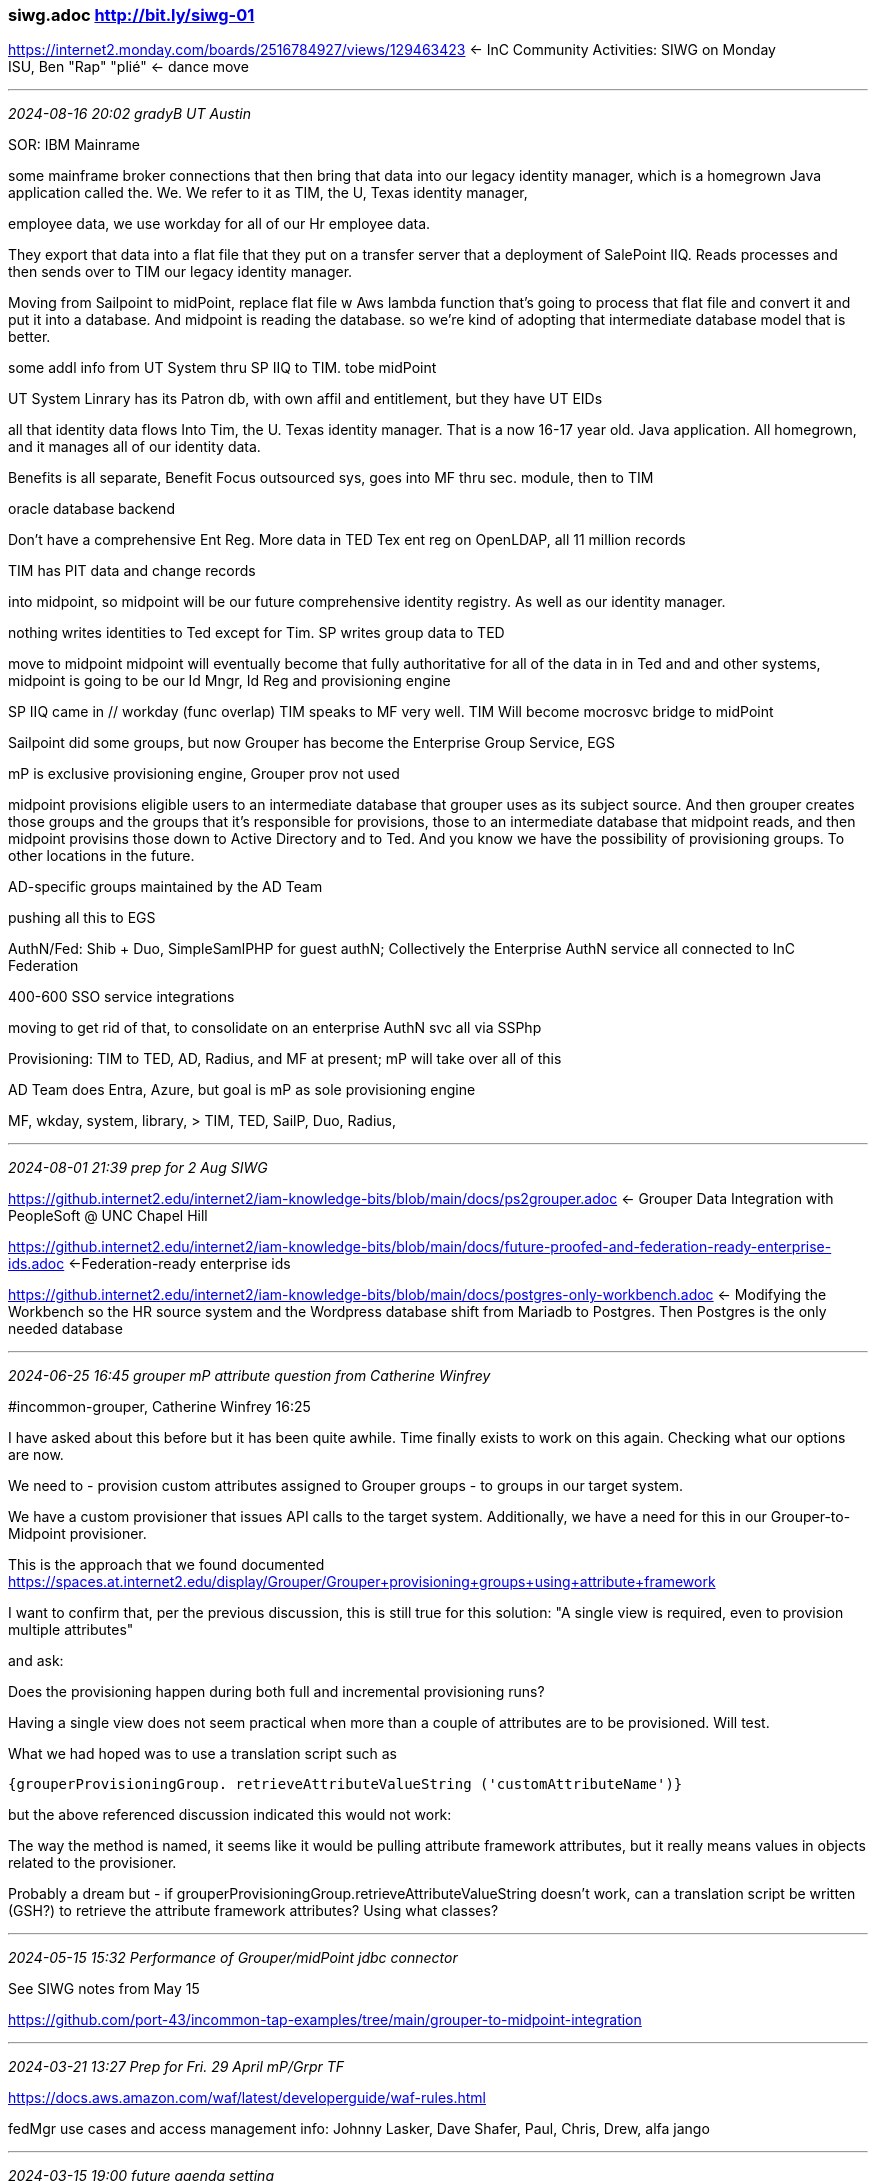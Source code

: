 === siwg.adoc  http://bit.ly/siwg-01
https://internet2.monday.com/boards/2516784927/views/129463423[] <- InC Community Activities: SIWG on Monday +
ISU, Ben "Rap" "plié" <- dance move

- - -
_2024-08-16 20:02 gradyB UT Austin_

SOR: IBM Mainrame

some mainframe broker connections that then bring that data into our legacy identity manager, which is a homegrown Java application called the. We. We refer to it as TIM, the U, Texas identity manager,

employee data, we use workday for all of our Hr employee data.

They export that data into a flat file that they put on a transfer server that a deployment of SalePoint IIQ. Reads processes and then sends over to TIM our legacy identity manager.

Moving from Sailpoint to midPoint, replace flat file w Aws lambda function that's going to process that flat file and convert it and put it into a database. And midpoint is reading the database. so we're kind of adopting that intermediate database model that is better.

some addl info from UT System thru SP IIQ to TIM. tobe midPoint

UT System Linrary has its Patron db, with own affil and entitlement, but they have UT EIDs

all that identity data flows Into Tim, the U. Texas identity manager. That is a
now 16-17 year old. Java application.
All homegrown, and it manages all of our identity data.

Benefits is all separate, Benefit Focus outsourced sys, goes into MF thru sec. module, then to TIM

oracle database backend 

Don't have a comprehensive Ent Reg.  More data in TED Tex ent reg on OpenLDAP, all 11 million records

TIM has PIT data and change records

into midpoint, so midpoint will be our future comprehensive identity registry. As well as our identity manager.

nothing writes identities to Ted except for Tim.  SP writes group data to TED

move to midpoint midpoint will eventually become that
fully authoritative for all of the data in in Ted and and other systems, midpoint is going to be our Id Mngr, Id Reg and provisioning engine

SP IIQ came in // workday (func overlap) TIM speaks to MF very well. TIM Will become mocrosvc bridge to midPoint

Sailpoint did some groups, but now Grouper has become the Enterprise Group Service, EGS

mP is exclusive provisioning engine, Grouper prov not used

midpoint provisions eligible users to an intermediate database that grouper uses as its subject source. And then grouper creates those groups and the groups that it's responsible for provisions, those to an intermediate database that midpoint reads, and then midpoint provisins those down to Active Directory and to Ted. And you know we have the possibility of provisioning groups. To other locations in the future.

AD-specific groups maintained by the AD Team

pushing all this to EGS

AuthN/Fed: Shib + Duo, SimpleSamlPHP for guest authN; Collectively the Enterprise AuthN service all connected to InC Federation

400-600 SSO service integrations

moving to get rid of that, to consolidate on an enterprise AuthN svc all via SSPhp

Provisioning: TIM to TED, AD, Radius, and MF at present; mP will take over all of this

AD Team does Entra, Azure, but goal is mP as sole provisioning engine

MF, wkday, system, library, > TIM, TED, SailP, Duo, Radius, 







- - -
_2024-08-01 21:39 prep for 2 Aug SIWG_

https://github.internet2.edu/internet2/iam-knowledge-bits/blob/main/docs/ps2grouper.adoc[] <- Grouper Data Integration with PeopleSoft @ UNC Chapel Hill

https://github.internet2.edu/internet2/iam-knowledge-bits/blob/main/docs/future-proofed-and-federation-ready-enterprise-ids.adoc[] <-Federation-ready enterprise ids

https://github.internet2.edu/internet2/iam-knowledge-bits/blob/main/docs/postgres-only-workbench.adoc[] <- Modifying the Workbench so the HR source system and the Wordpress database shift from Mariadb to Postgres. Then Postgres is the only needed database

- - -
_2024-06-25 16:45 grouper mP attribute question from Catherine Winfrey_

#incommon-grouper, Catherine Winfrey  16:25

I have asked about this before but it has been quite awhile. Time finally exists to work on this again.  Checking what our options are now.

We need to 
- provision custom attributes assigned to Grouper groups 
- to groups in our target system.

We have a custom provisioner that issues API calls to the target system. Additionally, we have a need for this in our Grouper-to-Midpoint provisioner.

This is the approach that we found documented
https://spaces.at.internet2.edu/display/Grouper/Grouper+provisioning+groups+using+attribute+framework

I want to confirm that, per the previous discussion, this is still true for this solution:
"A single view is required, even to provision multiple attributes"

and ask:

Does the provisioning happen during both full and incremental provisioning runs?

Having a single view does not seem practical when more than a couple of attributes are to be provisioned. Will test.

What we had hoped was to use a translation script such as

[source,bash]
----
{grouperProvisioningGroup. retrieveAttributeValueString ('customAttributeName')}
----

but the above referenced discussion indicated this would not work:

The way the method is named, it seems like it would be pulling attribute framework attributes, but it really means values in objects related to the provisioner.

Probably a dream but - if grouperProvisioningGroup.retrieveAttributeValueString doesn't work, can a translation script be written (GSH?) to retrieve the attribute framework attributes? Using what classes?

- - -
_2024-05-15 15:32 Performance of Grouper/midPoint jdbc connector_

See SIWG notes from May 15

https://github.com/port-43/incommon-tap-examples/tree/main/grouper-to-midpoint-integration

- - -
_2024-03-21 13:27 Prep for Fri. 29 April mP/Grpr TF_

https://docs.aws.amazon.com/waf/latest/developerguide/waf-rules.html

fedMgr use cases and access management info:
Johnny Lasker, Dave Shafer, Paul, Chris, Drew, alfa jango

- - -
_2024-03-15 19:00 future agenda setting_

*- mP / Grouper Performance testing environment -*

- - -
_2024-02-05 20:11 siwg futures2 on Wed 7 Feb_

https://internet2.edu/wp-content/uploads/2023/09/Futures2-Presentation.pdf[]

- - -
_2024-02-01 21:00 Use cases to capabilities_

https://github.internet2.edu/ti/systems-architecture[] <- arch diagrams +
https://github.internet2.edu/ti/systems-architecture/blob/6756f57fd07f162b054ffd327d59b3e7a2830284/iam/iam-jit-enroll.puml[] +
https://github.internet2.edu/ti/systems-architecture/blob/6756f57fd07f162b054ffd327d59b3e7a2830284/iam/images/iam-jit-enroll.png[] +

next] Conceptual-level functional models that IAM infra must collectively and exhaustively address.

- - -
_2023-12-13 13:03 BTAA Survey questions as doc_

- - -
_2023-12-08 08:42 Rbac vs Abac_

- ABAC can lead to greater sensitivity to changes in the ERP's data model
- ABAC tends to reduce the use of shared affiliation definitions
- RBAC tends to explode the number of groups, one for each combination of reference groups

Perhaps a happy medium would be a mix of reference groups and abac statements is 

- - -
_2023-06-14 11:32:53 TF Attribute Basis of Allow/Deny Policies_

==== Attribute Basis of Allow/Deny Policies
===== Access Policy Information Structures Derived from ERP Data)

CACTI-Approved Proposal for Task Force: https://docs.google.com/document/d/1d7848og2emi8kybmbnP4EniV3320IMl1USog6la-9AI/edit?usp=sharing

Task Force activities will be organized and coordinated by our Software Integration Working Group

Task Force Wiki Page: https://spaces.at.internet2.edu/x/RZJQDw[] +
Initial work items ^ +

*- Problem Statement -*

If has proved challenging to identify shared patterns in how ERP-sourced data is brought into IAM infrastructures and how access policies are in good part derived from this data..This was the case for the TAP working groups on integration with Banner and with Peoplsoft ERPs.

The mission of this task force is to start from access policies instead. There is a greater likelihood that many generic access policies are in use at multiple institutions. Beyond identifying a set of generic access policies, this Task Force will go on to explore which ERP-sourced attribute types factor into the formulation of these access policies. The extract and transform processing of raw ERP data is necessarily specific to the campus IT system components, so the Task Force will have to assume that each campus will solve that problem on its own. Task Force guidance will pick up the story at that point to suggest common practices for the remainder of the access policy implementation story.

*- Work Items -*

*Document the IAM attribute types:* +
Behind the allow and deny policy group definitions in the “Example Access Policy” section of the Grouper Deployment Guide +
Behind the policy examples from the MACE-Paccman Working Group https://spaces.at.internet2.edu/display/macepaccman/Home +

*- Stakeholders -*

*Policy determination: It's complicated*

Custodians of ERPs (who do not always approach requests from an institutional perspective) +
Executive-level mandates (i.e. trump card holders) +
Service or Resource "Owners" (does seem like they should have a say) +
Advocates of resource access for the people whose interests they proxy (to whom do they appeal?) +
Policy statements hidden in code and in databases, often partially unknown to anyone (source of much confusion) +
Department-level resource managers (highly decentralized) +
If all else fails, and it often does, the Central IT and IAM teams end up defining and implementing the policies by default (double-plus ungood, but quite common) +

*Policy-supporting IT Infrastructure managers/developers/staff*

*- Deliverables -*

*Task Force guidelines and recommendations* +

Ideally applicable to +
To both RBAC and ABAC models of access control +
To Grouper, midPoint, hybrid, and commercial solutions +

- - -
_2023-06-08 12:09:24 RBAC and the rise of ABAC in Grouper_

` How do policy groups work in an ABAC world? +
` Does this lead to importing more attributes from systems of record to provide the data points for dynamic ABAC groups? +
` Lotsa columns in a table of affiliations  * +
` Will loader jobs still be useful? +
` Will ref: groups still be useful? +
` If we want to try this out, which versions of Grouper support it? +

- - -
* umichHR: {jobCategory=Faculty}:{campus=UM_ANN-ARBOR}:{deptId=304000}:{deptGroup=MEDICAL_SCHOOL}:{deptDescription=MM Orthopaedic Surgery}:{deptGroupDescription=Medical School}:{deptVPArea=EXEC_VP_MED_AFF}:{jobcode=201000}:{jobFamily=10}:{emplStatus=A}:{regTemp=R}:{supervisorId=12345678}:{tenureStatus=TEN}:{jobIndicator=P}

* For a single my_people_affiliation table, having a column for each distinct keyword would require about 70 columns. In any given row, most columns would have a null value. At the other extreme, we could use a single column for the affiliation data, so the columns would be employee_id, affiliation_name, affiliation_value. At this extreme, most queries would require substring matching. Would a structure between these make sense? Is a separate table for each affiliation better?  (Dont worry about a table with all data). FROM UMich TechEx on Grouper (link below)

.

- - -

https://incommon.org/news/new-features-with-grouper/ <- ABAC in Grouper Q & A +
https://internet2.edu/wp-content/uploads/2022/12/techex22-IAM-Wolverine-vs-Grouper-Hoekenga.pdf <- UMich TechEx on Grouper +
https://spaces.at.internet2.edu/display/Grouper/Grouper+attribute+based+access+control+with+scripted+groups <- !! 2022/12 +

- - -
_2023-04-12 13:00:00 Working Group Plans_

https://internet2-bunch.monday.com/boards/2516784927/views/96643970 <- Monday.com InC Activity kanban +
http://bit.ly/siwg-01 <- SIWG notes from April 5 +

what kind of person would be helpful in taking some of the burden of SIWG projects?

BillK: draft InCommon Software WG changes: 
https://docs.google.com/document/d/1d7848og2emi8kybmbnP4EniV3320IMl1USog6la-9AI/edit#heading=h.b5czysvlmo6mn +

next] Treatment of Regisry and Provisioning in Base CAMP: more on functional model and less on solution face-offs

- - -
_2023-04-05 12:04:05 SIWG meeting_

==== SIWG meeting topics

===== Catalyst Partners reflections on HE IAM; 
lightning BoF, Paul offering; Trends: Azure has ‘all the data’, lots of connectors and monopolizing the space; SIS integrations, why no connectors for those? [Ask Dedra]; can get a Dev license for free;  
KH,
[PaulS]: Friday 14th 10 am Eastern


===== Chris Hubing, Chris Hyzer, SlavekL on new Grouper db table provisioning
Grouper side: Putting data in; midPoint side: pulling data out; Scripted db table connector; Drew: What’s best way to consume Grouper data; Intermediate db brings lots of advantages; Slavek needs a bit more time: BK Asking for an MVP by mid-May
KH, PS, GB: actively integrating Grouper and midPoint; new approach not working-deletions, Unicorn working on it,; Shadow query in user template was core problem with performance in the messaging solution. Unicon version of a table-based solution;


===== ABAC basics and beyond
JL, KM


===== Campus case studies;  Case study contributions lifecycle
GE: didn’t pick this one: Is it for SIWG to do this. We have to get better at the whole case-study lifecycle (elicitation to documentation) IAM  Coffee Hour, less formal and polished; New ribbon for case study mavens at tech ex, Camp   Idea from Grady is also to take these maven orgs on the InCommon Organizations page on the web
JL, KM


===== IAM Outbound message streaming (Or future state?)
Drew inbound async has its place; PaulS no real problem here.Connectors look at what’s there, do value deltas; Okta, Azure are using messaging; GB: We have it in our legacy change manager; Will want to continue that with midPoint
BenR: We are writing to a DB and there is a Debizium connector that picks up the changes and turns them into messages in a Kafka queue


===== Past Presentation summaries and publication
In progress


===== Connector how-to's
In progress


===== Function-to-component diagram template (start with COmanage, midPoint, Grouper)
GE, DA, AM, KM
The TIER effort was aimed at this originally, time for another round.


===== Guidelines and tradeoffs in API AuthNZ
GE

===== Crosswalk Glossary of concepts and terms COmanage, Grouper, midPoint 
GE
KM: Must be in a pleasant and consumable by CIOs etc.

===== Documentation as DevOps (See Writing Evolveum Documentation)


- - -
_2023-03-30 08:16:31 topic hopper_

Catalyst companies reflections on HE IAM +
Chris Hubing, Chria Hyzer, Slavek on new Grouper db table provisioning +
ABAC basics and beyond
Outbound message streaming +
Presentation polishing and publication +
Connector how-to's +
Function to component mapping template +


- - -
_2022-11-16 14:00 BTAA Prov. Cookbook_

BTAA Provisioning Cookbook deep dive (comments, questions – and suggestions, maybe)
Each of you pick a section to review in advance and discuss on the call

https://spaces.at.internet2.edu/x/SgBsDQ

1. Introduction +

2. Problem Statement +
   This document concerns itself primarily with the provisioning of data out of the IAM system, but also with flows from Institutional Systems of Record.

3. Basic Concepts +
   Identity, Subject
   Identifiers
   Affiliations roles, groups, etc.
   JIT vs JIC

4. Identity Provisioning +
   ID Matching: triage into positive, potential and unmatched identities; potential match handling processes.
   Institutional username assignment: Self-selected, assigned; allow changes; DON'T reassign a username to a different person; Large namespace; list of prohibited names;
   Identifiers for services and target directories:    assign opaque identifier that won't change;
   Per-SP user identifiers.
   Social IDs: Support appropriate accound-linking; Leverage social ids at onboarding and offboarding; Assess levels of assurance, advise SPs; ID Matching to include social ids

5. Identity Lifecycle +
   State and affiliation changes: capture transitions with implications for entitlements to services; Together with SPs, clarify intended entitlement policies and their indicator attributes; Support multiple affiliations per user; Designate a 'primary' affiliation in case where an application assumes the existence of one.
   Grace periods: support them, work with SPs to properly define them; consider security risks that come with grace periods; Support early termination of grace periods;
   Deactivation: Retain critical user data even after deactivation or deletion; Reinstatement policies and practices; Inform SPs of the deactivation practices; Clear communication with users.

6. Passwords, Multi-Factor Authentication, and Provisioning +
   Limit number of passwords your institution requires users to remember; Encourage Web SSO; Take NIST advice; DON'T require frequent password changes; Consider passwordless solutions.
   Initial password setting: use temp. one-time-use password at account activation; identity proofing at time of password setting;
   Adopt multifactor authN; More than password-based authN for multi-factor changes or additions.
   Provisioning of credentials: Favor federated IAM over credential assignment; **Ideally support pairwise user-SP identifiers; Assess and audit SP handling of credentials; Deactivation over deletion of accounts; Prevent reassignment of one-assigned username; At deactivation, address each factor;


7. Service Provisioning +
   Reconciliation: Detect synchronization failures; Support scheduled full user base replication; Consider contextual attributes in access decisions, e.g. user location; Track development of fine-grained authorization functionalities; Remediate SP synchronization failures; Remediation processes to cover all error scenarios; Delete provisioned user info before deleting the central user identity; Assure that only designated sources of truth can change user information;
   De-provisioning: Make sure all info needed for re-activation is in hand before deprovisioning services; Just-in-time deprovisioning is complicated by fact that the deprovisioning won't be detected until the next user login, which may be delayed or never occur; Alert users to migrated data and other resources before deprovisioning; At reactivation of a service, be alert to orphaned user data on the SP left over from previous activation;
   Considerations for cloud services: See BTAA Cloud Services Cookbook;

8. Target Directory Provisioning +
   Create linked identifiers for cross referencing identities across systems; Establish a non-name-based (opaque) institutional identifier for each person in the system (NOT NetID); Unique identifiers for each source and target system; Synchronization between directories

9. Authorization +
   SAML supports two models for authZ: PDP--Decision made at IdP and passed to SP,  and PIP--App applies its policy based on asserted user attributes and context.
   9.1 Role types: Biz roles: affiliations;  IT roles:  Application roles: user & admin; Asset roles: objects to which the app roles convey rights of access. AuthZ Often represented by membership in groups.
   9.2 RBAC & ABAC. Some roles generated automatically from system of record information; Some are assigned directly or on request. RFP-like concern: Vendor support for multiple roles per user. Grouper noted. 9.3 Role engineering: start simple, clear naming conventions, RBAC for biz roles, ABAC for IT roles; tradeoff between roles and attributes in access policies; Follow GDG, provide clear & comprehensive documentation

10. Assuring Provisioned Authorization Is Correct +
    Assuring alignment of access and policy. Attestation (review access) and Audit.
    Attestation: implications for prov/deprov and grace periods, remediate non-response and non-remediation
    Audit: Early & frequent engagement with auditors; standardize followup procedures when audits come out

11. Product Lifecycle +
    RFP-like questions for onboarding and integrating new services and avoiding vendor lock-in at offboarding


- - -
_2022-10-18 09:32 IGA_

IGA enables enterprises to control access and mitigate risk by automating the creation and management of user accounts, roles, and entitlements. This allows companies to streamline onboarding, offboarding, provisioning, policy management, access governance, and other identity security measures.

- - -
_2022-05-18 09:38 Our legacy ELK dashboard_

https://dashboard.testbed.tier.internet2.edu/elk/app/kibana#/dashboard
 <= then click dashboard and select "TIER Basic Dashboard" +

- - -
_2022-05-08 10:29 SIWG Roadmap_

https://docs.google.com/document/d/16nhw6dCDe6sbl-kzEEQY__iqu5sGfOsqx0wviJHInDk/edit#heading=h.pj4blu2jphr5
 <= monday board: All T&I activities +

] Scan more recent SI meeting notes for other AIs

==== agenda ideas
` Jason Everling, bshp.edu, mP expert +

- - -
_2021-07-21 Software Integration Working Group transcription_

Welcome people entering their own names or other people's names i'm entering them in but
 tonight's can delay us getting rolling until we get them
 recorded here in the agenda online agenda
 I think we are pretty much there

So We all are probably partially recovered from base camp week last week, maybe some of you didn't go, but it was a great time
if you did go you know that
So I really was hoping we could
Think over you know muse over some of the things we heard there from each other and see if there are
topics that we should get on to our to do list at the very least, based on the level of interest we heard there

What you have right here well just first of all, one day, is just a pointer to how you get to the  materials that i've gotten linked from here, and the presentations and slides so yeah the link base camp, on item one takes you to the homepage of the course

Once you're there if you scroll down halfway or so you'll see the five tabs for the five days you pick one of the days
And then, when you get to that page you scroll all the way down to the bottom and that's where this presentation is are so you can work your way back through the day and get the slides and the presentations.

What I did in one be his notes that we were captured by various scribes during the campfire sessions, and these are pretty much as they were captured at the time, so not a lot of spit and Polish has gone into this, but I thought they made pretty interesting reading, as is, and it was a way to refresh my own mind kinds of conversations we had there but
mainly interested in what you all heard out of that.

If one of these bullets under one be strike your fancy you've been refined that are talk about what you'd like to see or if you've got something completely other there's a one see here for other hot topics from camp and Wendy I tried to capture a couple things where
People are saying gee i'd really
Like some help in this area, or that area

So Basically, this is all kind of a survey of
Current topics of interest and current areas of work
So with that I would guess the way I would phrase, the question is, if you think of what you're likely to have to accomplish in the next year 18 months.
Which kinds of topics are the ones that you really feel like it would be materially assistance to you to dig down a bit as a community or as a subgroup of the Community.

The keys to that I think are definitely going to be on our plate over the next year or once a year 18 months are the group or templates that's probably sooner rather than later
and  Then, also in API gateway is something that i've been talking about is the next project for some time, and I really want to make some progress on in the next next little while.
Excellent, Those are definitely of interest to me i'm
Sure, as we learn more i'd love to hear more about what others in the Community are doing

Could you say just a little more for those of us that aren't
As familiar with, well, I suppose, either of those Cooper templates look as a good for and API gateway what's the advantage of thinking about that. You know, for for group or templates we've got kind of a pattern that we use both for reference groups and for ap groups it's similar but not identical to what you see outlined in the The Grouper deployment guide but
You know there's basically a series of groups that need to get created in a folder that ultimately lead to an authorized group and it's the authorized group that ends up getting published to directories and other places, and the applications for provisioning actions, and right now, you know we've got scripts that we run to create those groups for people as as they need them, but what we'd really like to do is to give people the ability to create folders in there.

You know the people out in our it Community create folders and then use a template to create this this set of groups that results in a an
authorizing structure, without having to do any any manual effort and without having to contact central it, you know for a group of super admins to do it for. So we've been kind of excited about this for a while had thought about trying to do it, but the old Java based templates
But the GSA templates look like exactly what we've been hoping for
So that's that's our primary use cases being able to delegate out
People to create this this Nice Deployment guide kind of structure for themselves
And then, for the API gateway and this particular for me goes well beyond
Just identity management api's but also into api's that are maintained by our era P group and others is to have an nice place where developers around campus can come that they can explore the api's that are available

You know, maybe, depending on what kind of a gateway we get they could
Do do test runs of gets and whatnot just to see what the data coming back and forth would look like
And then make requests, you know, Sir, Sir, have a governance component, where they can make a request to get access to a set of information that then can be approved by whoever is responsible party for access to that data

Right now it's gets a lot trickier, and you know the one API you get access to, and whether or not you get dumped a flat file, or you know told to go looking dapper it really depends on who in central it you happen to talk to
Rather than you know what is the best
Data access method for you as a developer
And you know for the university's governance process
i'm looking to deploy the Kong gateway Open Source addition, in the next month
To start going down that path
Which is a
gateway yeah Hong Kong is one of the ones we want to look at so You excited to hear about your experience
  One of the ones you've been looking at. There is because we've already got informatica presence on campus will look at their offering Kong I definitely wanted to look at and then maybe was a ws or two, I think, has a semi Open Source offering Those are three I know about, but i'm also going to get you know Some
  hoping to hear other things from the Community, you know with additional suggestions and
  Have you know some some of my peers here at unc look around and come up with ideas
  Sorry, I was typing and I got informatica and there were a couple of things you mentioned
  Kong and ws or two all right
  Richard Could you say up
  A little more about what kind of project you're looking at and
  Maybe what's what's driving us this is, I mean, to my mind it's a sign of API maturity, I guess, when you start bumping into
  problems that an API gateway can help her but curious about your particular situation there
  For way too long we've been sharing data through Oracle just like straight to David and I migrated off Oracle over the past year, along with the migration to
  group or mid point, etc, and so I need to get to the point where I can share data more elegantly then strangely straight through database tables that tons of Apps connected because that's obviously a bad design
  And we need to get off of it and so i've been exploring graph API graphic graphic graph que El excuse me, so the idea is to go to graph que El idea
  We have we also do a bunch of web APP development myself and others around here, and so we have like a
  Java library that's connected together that automatically pulls it like automatically throws cast
  authentication in front of everything which course brings back all the groups that have been provisioned by group or into active directory etc, and so the
  advantages, I see from a game API gateway, this is why we're just going to open source version, right now, because it just does it all
  Is it basically the gateway access like an active directory a grouper and a CAS or IDP of whatever you want to call it all in one
  Because we can go through, and have somebody we haven't not someone an application authenticate through the gateway and then the gateway will assign roles, and so the custom API that will spin up will only have to go through and
  validate well it's going to have to handle authentication against what the gateway does
  Because that's all they care about they won't have to manage their own credit, the gate we will manage the credits, they will the gateway would take care of all these problems, and then it can send roles if we needed roles, because you can
  Do stuff and graphs well in spring security with roles, and so the gateway just takes care of all that work for us, and so we do it in one spot gateway does it and then our downstream custom code that we're after right
  Only knows how to interact with the gateway and not have to re implement this functionality all the time
  Okay well
  So I know we have at least two interested parties here ethan tonight
  So
  However, you can kind of report in from time to time on lessons you're learning or
  You know benefits, you see, or or issues
  Please remember to do that, I think there's a backlog of things that you talked about doing that I would love to hear more about so, but this one's definitely
  high on the list
  So yeah good news that's great
  yep I can definitely do that one of the other ones, I want to try to figure out I haven't dug enough into calm to see how it would be possible
  But we have several applications to bring it back to this group, even more so, we have several applications that hit up the grouper web service API
  And it'd be nice to instead of maybe there's better ways to do this in grouper but right now that's pointing against an active directory account and we share those credits way too much
  And so it'd be nice to like bounce the actual group or API access through Kong and then have con issue separate credentials
  And as a proxy able to send the the shared credentials that we're currently using, but we can do better access control and, as a group are using it to the web service access into group a group or a few wise
  yeah
  that's good and a couple of the campfires that I was in people ask a question about the breadth of coverage
  Of the midpoint api's and so i'm going to try to pin that down, as I say, the first rough answer I come to is it's pretty full coverage, I mean grouper I don't think they ever release a new Java thing without
  Having an API to a company and so they're probably the
  You know the thought leader and practitioner in this crowd, but I believe mid points set their sights on doing that, as well, so
    And yeah wouldn't it be great if there were one place, regardless of the component you're talking about
With one set of processes that were used across something yeah    I think we're getting there when we get you know, like you say multiple components that are
    Using api's for one purpose or another it starts to make more sense    Okay    What about other people who were at Camp or weren't see some titles here that look interesting   Oh, I did originally build this as a   Listening session so maybe i'll phrase it as a as a question
them to each of you, that would like to answer it, which is basically again what's On your list or you think will be on your list sometime this year next 18 months That you're going to have to deal with one or the other, and then we could come at it a different way and just
  probe whether you've got all the tools and knowledge, you need on those things but anybody willing to
  pick up the MIC
  Oh good
  So I just scroll down and see lost a little bit
  Testing testing for a good point
  Testing configuration management i've got that stuff stuff shorts southern get, and so I feel fairly good about configuration management, but the the testing is
  I haven't read the Doc yet, but you know
  yeah well Rachel loudon from unc Charlotte
  said that they
  feel like in general they've got a good approach to testing for other things, and so they're hoping, they can leverage that for taming investigating midpoint so again the concrete thing would probably be
  To see when she would feel comfortable
  Coming to on these calls and kind of walking through your approach but yeah she did a lot of stuff with scripting and automating
  The testing like I say she at least knows what what success would look like
  And so that might be a really interesting conversation so i'll
  i'll kind of curious what testing means in that scenario
  I guess
  Some of us just the usual stuff that they upgrade something or or add a new
  But
  Is it testing midpoint that midpoint functioning correctly or that your business policy and rules are functioning correctly
  I suspect it's the latter that has mid points a piece of it, but what you're really
  isn't matter is that a monster kind of integration test right is everything you know cooperating and getting the job done
  yeah okay I don't know if midpoint has any way of doing this, one of the
  Barbie it for me to say anything nice about the Microsoft product, but that I didn't eat integration thing one of the nice things that had
  Is you could do a dry run like I could go say what if I ran a full sync on this user
  And it would spit out while i'm going to change this data element and move this data home and do this kind of stuff
  And if you didn't like it, then you just click the cancel button, but if it was good, then you could click a commit button and would actually committed, so I don't know if there's any way, we could
  If midpoint can support that could support it all that kind of stuff but that would give you a way to evaluate the ladder, the business policy part of that
  i'm assuming the that you have midpoint and like a cic D pipeline that can test and validate the basic functionality and midpoint
  Well then, the question is how do you put that in that pipeline I
  My point does, yes, Dr RON capability and we're running to mid points I haven't probably one of the Dev one, but you know it's always trying to figure out how to best go through and handle that and put it together and test and update and make sure your tests are meaningful
  You know you're right, you could have a certain set of tasks that were dry run only and like copies of your regular tasks that you could run probably programmatically
  What are the other bigger challenges with this
  is how do you integrate with some, how do you test the connectors and stuff on a system it doesn't give you necessarily a test system to go against
  You know, like you said you can spin up a test G sweet, so you could test it against that, and if you screw up will then the test G sweet
  I don't know that we have like and maybe this is this something you request, but I don't know that we have a test zoom instance I can test zoom against right there's all those sorts of problems too and it's beyond mid point is trying to test this sort of system period
  Having lived with these
  Products in this scenario for a long time, I have always felt like that trying to set up a test environment, a real true meaningful test environment for this kind of a tool is impossible and it's like chasing your tail because you end up recreating everything just to test it
  yeah I would agree that's been my experience to and the problem is
  Is that that's harder for junior people to deal with because they don't have the experience of when they're gonna blow things up i've screwed it up things up in my time that have a pretty good idea, before I had to do a danger zone but
  yeah I never had a test system for that Microsoft identity tool, it was
  Some pretty sketchy moments that didn't never bit me but
  it's just too hard to have a test environment
  But Paul you've started by saying Microsoft did something right in this space
  They did well their tool is far from perfect you'll never hear me say that, but you know you've learned to manage the quirks of it and, and it is at least predictable and useful but I hear they're abandoning yet or somebody posted that recently so yeah
  So yeah but trying to you know recreate the test of arm and I watched many try and it's like okay well yeah you've got this test ad What about a test people so often the test students system and all these other things that you're never going to get
  yeah and then with real data, what would that look like yeah
  Right never getting is that
  We, in some ways, have the opposite problem, which is that
  Particularly our therapy group, like test systems and they'd like a lot of them and they like them to have copies of production data which is both dangerous and expensive
  I think, during one peoplesoft upgrade cycle, we made it to like  environments
  Okay yeah I can see how that could happen
  yeah so
  I just wrapped on my new code, you know if user ID equal peak ascii then
  What loose
  yeah
  Okay well yeah let's go, you know compare now it's like the tricks we're using but
  doesn't well it's gonna take
  Some development and
  experimentation to even approach good enough solution, probably on that that space, but
  I will talk to Rachel about
  presenting her
  Father doing
  integrate what I would call the integration testing
  Okay i'm back to
  The other fish in the sea
  Anybody willing to talk about with the year coming up looks like on your campus
  i'm kind of go back to your previous question here, so one of the things i'm going to try to figure out how to do and I don't i'm hoping that other people have the problem, so we can discuss it here but i'm going to need to try to figure out how to get
  midpoint and grouper to work together in the provision on demand case
  I when we do provision on demand, I like taking positive control of the accounts, we can do username renamed and stuff like that, and I know that midpoint can go ahead and discover like a zoom account was created our zoom is provision on demand through and common
  authentication so I know that midpoint can go through, and you can discover I don't have this integration working, something I do, but I know that, like mid point you go through and discover who has a zoom account and start managing them
  Eventually, when we want to remove people and lock them out, we kind of want that process to actually flow through Gruber
  question is, how do you we can easily start from group or until mid point hey do these things that works, but if the discovery happens in mid point, how do we get it to group or an Intel group or to tell midpoint to get rid of it
  stepped in there, I I haven't spent a ton of time trying to figure out and I don't know if anybody else has but there seems to be a set of steps in there that i'm not entirely aware of, right now, as far as just the algorithm of how to do that
  yeah yeah I think
  We will be implementing that in a fairly near future and it's the same kind of notion, where we do just in time provisioning, for you know from ship login to zoom
  And so we'll have a notion of awareness and midpoint that a zoom account exists, but not automatically provision zoom accounts and then, when people's association with the university ends
  we're going to have group or communicate that to mid point and ask midpoint to, among other things, we move zoom licenses
  So I think it's pretty similar your your use case if i'm if i'm not just reading my ears
  yeah the current connector for grouper is read only right
  Yes
  yep yeah i'm just i'm not i'm not pushing information from zoom to grouper i'm doing that calculations at the midpoint
  Would this be a different basis sorry park
  And I haven't experienced Sam think that's better I was just pointing it out, since that was the original question
  You can leverage roles and Meta roles within midpoint to govern the provisioning of those zoom accounts, so that
 If you relied on the presence of an account in zoom and had midpoint ingest that information you could enable That that role membership for that individual likewise you can remove that role membership for that individual from any triggering source, including grouper so you could have group or tied into the same Meta role or role within midpoint based on the removal of an individual from let's say a group or group of you know let's say you've got zoom Members as a group, a group
 and remove that individual from there, you can tie that into the midpoint role and the role removal could then trigger the De provisioning of that zoom account so a given role could be driven by two different resources
  interesting
  Could you say a little more about that that trigger capability
 Yes, where where would those triggers get picked up or
  Is in that role policies, so the role policy could be defined conditionally and when the condition proven true the individual let's say we're talking about users
So when the issue is proven true the user would be granted essentially the inducement for that account and whenever the condition proves false midpoint will automatically De-provision that user From that account so your rules by which you have the condition defined can be dependent on the grouper membership or,  You know, some type of information from zoom or both, so you can rely on the policy statement for the Metarole membership
And whenever again, as I mentioned just now, whenever it's proven true provisioning would occur and whenever it turns out false midpoint will D provision that individual from that account
  I think, had a DEMO of that capability
At one point, it was it based on just kind of what you described right there
  yeah it i'm glad you brought that up yeah we did a DEMO back last fall and again another one in the spring
 And it didn't tie in group or per se, I was involved in the second presentation in the spring and I hinted that one could do it, I didn't actually set it up or demonstrated
But yeah it's that's what I was hinting at during the second presentation, one could integrate their group membership system and leverage that for the automated Deprovisioning if you let's say you had an entire graduating class you wanted to do provision from zoom accounts that would be one way to do it
  hey so Jim I don't know, maybe in a future call, we could just start down the path of discussing what it would look like to do that to get Rupert to be in the loop
  I like that idea Keith
look forward to putting that together sometime in the future, you bet
  Okay excellent okay
  While i'm typing other people can be thinking or speaking
  folks from Illinois state and I won't
  call any particular person, but i'm just wondering if anything you heard at Camp bears on anything that you're looking at in the near future, I know you just wrapped up a CSP roles, so you probably have your plans pretty well aligned, by now, but just curious if there's
  Some bits that you're still worried about or missing for getting the year done
  I guess, one of the things on this list from
  camp that at least i'm interested in hearing the direction of where it goes and what people are doing so the
  API gateways that's been something
  we've talked someone at icu about but
  As far as the actual product that we're going to put in place i'm not totally sure so be interesting to hear what other people's true goes in the reasons why
  One of the ones we talked about is apogee
  So maybe a phrase this as a question anybody
  got
  plans or intentions to integrate co manage and midpoint
  Typical thing would be COmanage just some kind of guests system or invitee sponsored role as of things
  Anybody working with those two things which, like we know, have a lot of overlap, but
  yeah that's definitely what we'll be doing at SMU um we we kind of see COmanage as not just a guest system we manufacture it's difficult for me to understand using it for only a guest system
Our Our view is that will use it as our identity registry or person registry
And that will mean that it will bring in identities from all sorts systems, primarily that's peoplesoft, but we have additional smaller ones that will also source identities from
And then, it seems, at least on paper to make sense for guests, to also be on boarded directly into co manage and those are
You know, instead of calling them guest which doesn't always make sense we're kind of calling them non sore users, so we just don't have a source of record for them so co manage would act as the source of record for the non store users and yeah so, then the identities, obviously, would be made available to midpoint and grouper And the mechanism for doing that seems to the default is probably held up
   But there's some consideration, probably for using a database for that
So there'll be more discussion about that
  I am waiting to take the training in October for COmanage to get myself some more time for ideas but yes i'm going to get the same thing, the same general idea
  i'm thinking about taking that Community training again because it doesn't ever seem to soak yeah I think this may be my fourth time
  So i'll have
  i'll have someone else listen in this time and maybe help me
  pick or is going to ask you to start getting the training soon
  yeah that's that's gonna be a tragedy
  Okay
  i'm only just have been holding my hand and that works pretty well
  So he does most work and I just say that sounds good
  That sounds like a plan
  yeah so I just want to make sure I didn't misinterpret you were saying so go manages the registry and then midpoint is into the picture for provisioning capabilities or
  Correct yeah so from there, I think it's kind of the standard
  Implementation practice where grouper makes the decisions and midpoint makes it so so that's kind of the flow again on paper
  So they'll probably be
  loader jobs in grouper that are living in or yeah looking at things inside calm
  yeah for those non SoR users, yes I think that's right and then obviously it will also be running the loader jobs against peoplesoft and a few other source systems
  Okay that's interesting, so you will want to pull all the European information in and so that there's just one source for the loader jobs, I guess that makes that's a pretty typical thing you're right loader jobs per
  Major source system yeah I got it
  yeah
  So all of this, the foundation of it all is is for that
  Identity registry to exist first so that's our first area of focus
  We might know a lot more in here so about suitability of co manager mid point for various roles in that in the im infrastructure
  and be able to point out, benefits and drawbacks of each in different situations that'd be useful information
  yeah we definitely intend to share i'm positive that have an oversimplified view of all of this and I try hard to
  recognize where I have deficiencies in my understanding, so I, I know that I will have a lot of lessons learned by this time next year
  Good that's good news for us, I guess it does also help to start believing that it's all going to be okay
  Even if that's based on it means that
  Yes, i'm hopelessly optimistic
  Well, hopefully this year won't cure you that all right
  couple things
  Much more ice
  Just looked at
  Which is amazing oh it's probably just me anyway, never mind
  All right, well, I don't want to force people to talk to that
  aren't are disinclined to do that, for whatever reason, but kind of like
  What Kevin maroney kept saying at Camp right, you know engagement
  and involvement is
  Absolutely, the, the best way to you know pick up stuff and get help with things you're working on, so if it's just
  That wanting
  To ask what somebody might call it dumb question or something like that, please don't worry about that
  You have a quota of I forget what it is something like 10 supposedly dumb questions that you can ask without any penalty whatsoever so
  that'd be that'd be good
  Well let's see, I guess, I had a couple other topics down here well one of them was that
  yeah the gateway thing but
  Under this is still one I guess little yep
  Everything today is item one on
  One he is stuff that i've seen on slack or somewhere or email Keith LeValley I didn't I don't think I saw him on today, but is interested in how
  He should handle password reset stuff and his question was basically are you just using the stuff that ships with midPoint or are you doing needing something fancier than that, and he was talking about a mechanism
  You know, allows you to do confirmations and email validation and all that kind of thing so
  that's probably something well invite him to bring to the group does that resonate with other folks on this call
  Yes, we've never quite been happy with our password reset solution so i'll be paying attention to that
  All right
  And it might be a good time to take you know, a meeting are to to sort through what we think the requirements are for that right, I mean it's not
  mean a lot of things, it can mean a help desk or to be totally self serve so
  Right and part of our issue is that it's required by the State law to have the password expire, and then obviously be set to something new
  Every
  X number, I actually don't know if they set a date it's just Steve is as the password has to be expired and changed yeah
  and   They don't give you an out based on second factor stuff either I bet
  yeah
  Okay well yeah we should be able to come up with that I know
  i'm guessing I guess I don't remember brad signature co manage as pretty good facilities draw this invitation conscription validation but if somebody knows different than that, please speak up
  But
  Anyway, okay so there's that
  SCIM connector to provision to aws ssl this one came from James Babb at Wisconsin
 Just briefly, it does require SCIM 2.O current midpoint SCIM connector does SCIM 1.1 which works great for slack because they're 1.1 but, of course, you know, the thing about Sanders is there
So there's we would need to get a SCIM connector up and running and i'm not quite sure how big a job that is but
  So many versions of everyone
  So there's we would need to
 get a SCIM connector up and running and i'm not quite sure how big a job that is but
  generally
  We haven't heard a great groundswell of demand for SCIM solutions, I know
  The group or folks have been working to script there's up
  and   So it might come up if if there's enough interest in like come up that we do invest in the work to get us going to connect her bill so just something to keep in mind anyone else on the call
  With a provisioning target or software as a service where they encouraging new skin for that work
  Okay
  So this next bullet under your best practices in person, identify are handling in higher ED research we've
  talked around this we've shared you know what some of us have that we think is is pretty good justifications for the way we're doing things I feel like if we
  Put a little bit of effort into it, we could probably come up with
  Something that said all right if
  If you're starting from scratch, which almost nobody is here would be our recommendations on, you know how you handle your identifiers
What you might want to do for net ids for us ssl login identifiers what you might want to do to try to come up with a you know truly persistent stable non name based that would be another point that we try to make, for, if you want it to be permanent and stay with the user and uniquely identify them and only them
Well i've heard people even argue that since they've got a lot of people so have to campus ID is a is a pretty good thing for login
That EMPLID might be a reasonable internal thing but anyway, I think we could do this it takes a little guts to put A recommendation out there, but if we don't do that we're not probably providing as much help as the Community could use so i'd like to do that probably would be in the form of A rough draft that I would hope, people would take issue with and fix our call out where the situations where you know
You're recommending this is a really good practice or best practice, but you know, nobody I know is in a position to do that so let's come up with something without "Best" in the title   uniquely identify them and only them
  You know, then you're getting into this space in a way that
   You
  will need to do some more thinking on it, but
  You know it's some of us are stuck with
Well i've heard people even argue that since they've got a lot of people so have to campus ID is a is a pretty good thing for login
  That EMPLID might be a reasonable internal thing but anyway, I think we could do this it takes a little guts to put
  And the final one here on my list is
  Something we've always talked about as an ideal
  And we haven't ever really pushed it all the way through, that is to say
  We have
  In theory, there ought to be such a thing as A registry person schema or model data model that's canonical in the sense that it's not really
  Keith H / Internet2:   tied to or too tightly associated with a particular ERP or application or you know software as a service but that
  You know kind of handles
  Most of the cases for the things that we define as in scope, for I have
  and   I believe all yes i'm pretty confident and saying that co manage with certainly give you the tools to do this if you had the discipline
  And I certainly know that point does both of them, you know, extending the schema is easy and doesn't bring a lot of stuff in it trail that mess of stuff up so you could definitely do the first bullet there, mapping from source systems into the some canonical form that would you know be independent of any rp now that's, not to say that your pii information can all be filtered out because obviously you're just talking about loader jobs that do a lot of stuff based on your IP information so
   It really is more kind of the core person information that we're trying to focus on here so that might make it more reasonable because it scopes it down a bit
And then the the other direction is okay great you've got your registry now has this canonical person model and the question is, will at suffice for all the provisioning and D provisioning actions you need to perform, on the other side on the outbound side
And I think both of those are open questions
And it's another one, where I think we've worked on pieces of this and we said it's a good idea, but we haven't had the courage or inclination to actually write that down in and test it with with all you folks and others see if it makes sense
   So those are things i'd like to you know work into our Year together, but it depends, we have to pick things that are of interest to more than one of us, I think that's fair to say
  open questions
  And it's another one, where I think we've worked on pieces of this and we said it's a good idea, but we haven't had the courage or inclination to actually write that down in and test it with with all you folks and others see if it makes sense
 So those are things i'd like to you know work into our Year together, but it depends, we have to pick things that are of interest to more than one of us, I think that's fair to say
  And I don't know
Paul at some point, it might be interesting for you guys to talk about.s tuff you're doing on the Internet2 IAM space in the coming era so just so we could be up on that because I expect you guys are not going to sit still
  You come on you know, a long way, but
  Once we get the new registration system in place that will be kind of a big deal because
  All the everything, like all the courses even will go through the new registration system
  Right good
  And it will automatically you know do things you know, on the scenes that will be interesting to talk about
  yeah okay well pencil you in that for sure
  yeah
  Because And it's another one, where I think we've worked on pieces of this and we said it's a good idea, but we haven't had the courage or inclination to actually write that down in and test it with with all you folks and others see if it makes sense
 So those are things i'd like to you know work into our Year together, but it depends, we have to pick things that are of interest to more than one of us, I think that's fair to say
I know you've put a lot of time and energy into thinking through and and sketching out the registration enrollment registration credentialing process right, so it might be good models in there to share out but we'll see how it goes
  I know you've put a lot of time and energy into thinking through and and sketching out the registration enrollment registration credentialing process right, so it might be good models in there to share out but we'll see how it goes
  Anything late breaking lightbulbs in anybody's mind? questions
  Alright, if not, we will declare victory, once again, and the next meeting of this group will be a week from Friday, July  I think that is
  And, in the meantime stay in touch via whatever channels you prefer
  And we'll get back together sometime soon
